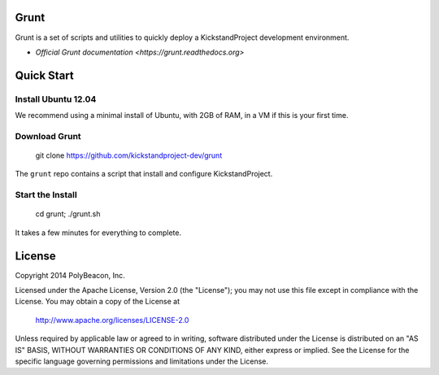 Grunt
=====

Grunt is a set of scripts and utilities to quickly deploy a KickstandProject
development environment.

* `Official Grunt documentation <https://grunt.readthedocs.org>`

Quick Start
===========

Install Ubuntu 12.04
--------------------

We recommend using a minimal install of Ubuntu, with 2GB of RAM, in a VM if
this is your first time.

Download Grunt
--------------

    git clone https://github.com/kickstandproject-dev/grunt

The ``grunt`` repo contains a script that install and configure KickstandProject.

Start the Install
-----------------

    cd grunt; ./grunt.sh

It takes a few minutes for everything to complete.

License
=======

Copyright 2014 PolyBeacon, Inc.

Licensed under the Apache License, Version 2.0 (the "License");
you may not use this file except in compliance with the License.
You may obtain a copy of the License at

    http://www.apache.org/licenses/LICENSE-2.0

Unless required by applicable law or agreed to in writing, software
distributed under the License is distributed on an "AS IS" BASIS,
WITHOUT WARRANTIES OR CONDITIONS OF ANY KIND, either express or implied.
See the License for the specific language governing permissions and
limitations under the License.
